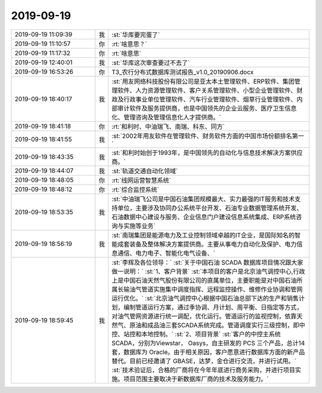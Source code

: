 2019-09-19
-------------

.. list-table::
   :widths: 25, 1, 60

   * - 2019-09-19 11:09:39
     - 我
     - :st:`华库要完蛋了`
   * - 2019-09-19 11:10:57
     - 你
     - :rt:`啥意思？`
   * - 2019-09-19 11:17:32
     - 你
     - :rt:`啥意思`
   * - 2019-09-19 12:40:01
     - 我
     - :st:`华库这次审查要过不去了`
   * - 2019-09-19 16:53:26
     - 你
     - T3_农行分布式数据库测试报告_v1.0_20190906.docx
   * - 2019-09-19 18:40:17
     - 我
     - :st:`用友网络科技股份有限公司是亚太本土管理软件、ERP软件、集团管理软件、人力资源管理软件、客户关系管理软件、小型企业管理软件、财政及行政事业单位管理软件、汽车行业管理软件、烟草行业管理软件、内部审计软件及服务提供商，也是中国领先的企业云服务、医疗卫生信息化、管理咨询及管理信息化人才提供商。`
   * - 2019-09-19 18:41:18
     - 你
     - :rt:`和利时、中油瑞飞、南瑞、科东、同方`
   * - 2019-09-19 18:41:55
     - 我
     - :st:`2002年用友软件在管理软件、财务软件方面的中国市场份额排名第一`
   * - 2019-09-19 18:43:35
     - 我
     - :st:`和利时始创于1993年，是中国领先的自动化与信息技术解决方案供应商。`
   * - 2019-09-19 18:44:07
     - 我
     - :st:`轨道交通自动化领域`
   * - 2019-09-19 18:48:05
     - 你
     - :rt:`线网运营智慧系统`
   * - 2019-09-19 18:48:12
     - 你
     - :rt:`综合监控系统`
   * - 2019-09-19 18:53:35
     - 我
     - :st:`中油瑞飞公司是中国石油集团规模最大、实力最强的IT服务和技术支持单位，主要涉及协同办公系统平台开发、石油专业数据管理系统开发、石油数据中心建设与服务、企业信息门户建设信息系统集成、ERP系统咨询与实施等业务`
   * - 2019-09-19 18:56:19
     - 我
     - :st:`南瑞集团是能源电力及工业控制领域卓越的IT企业，是国际知名的智能成套装备及整体解决方案提供商。主要从事电力自动化及保护、电力信息通信、电力电子、智能化电气设备、`
   * - 2019-09-19 18:59:45
     - 我
     - :st:`李辉及各位领导：`
       :st:`关于中国石油 SCADA 数据库项目情况跟大家做一说明：`
       :st:`1、客户背景`
       :st:`本项目的客户是北京油气调控中心,行政上是中国石油天然气股份有限公司的直属单位，主要职能是对中国石油所属长输油气管道实施集中调度指挥、远程监控操作、维修作业协调和管网运行优化。`
       :st:`北京油气调控中心根据中国石油总部下达的生产和销售计划，编制管道运行方案，通过季协调、月计划、周平衡、日指定等方式，对油气管网资源进行统一调配，优化运行。管道运行的监视控制，依靠天然气、原油和成品油三套SCADA系统完成。管道调度实行三级控制，即中控、站控和本地控制。`
       :st:`2、项目背景`
       :st:`客户的中控主系统SCADA，分别为Viewstar， Oasys，自主研发的 PCS 三个产品，总计14套，数据库为 Oracle。由于相关原因，客户愿意进行数据库方面的新产品替代。目前已经邀请了 GBASE，达梦，金仓进行交流，并进行试用。`
       :st:`技术验证后，合格的厂商将在今年年底进行商务采购，并进行项目实施。项目范围主要取决于新数据库厂商的技术及服务能力。`
